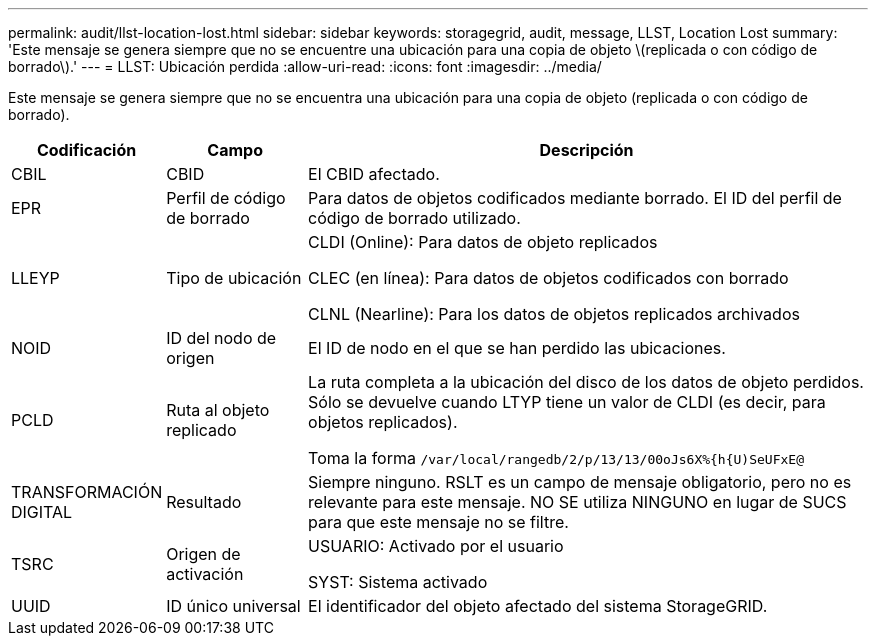 ---
permalink: audit/llst-location-lost.html 
sidebar: sidebar 
keywords: storagegrid, audit, message, LLST, Location Lost 
summary: 'Este mensaje se genera siempre que no se encuentre una ubicación para una copia de objeto \(replicada o con código de borrado\).' 
---
= LLST: Ubicación perdida
:allow-uri-read: 
:icons: font
:imagesdir: ../media/


[role="lead"]
Este mensaje se genera siempre que no se encuentra una ubicación para una copia de objeto (replicada o con código de borrado).

[cols="1a,1a,4a"]
|===
| Codificación | Campo | Descripción 


 a| 
CBIL
 a| 
CBID
 a| 
El CBID afectado.



 a| 
EPR
 a| 
Perfil de código de borrado
 a| 
Para datos de objetos codificados mediante borrado. El ID del perfil de código de borrado utilizado.



 a| 
LLEYP
 a| 
Tipo de ubicación
 a| 
CLDI (Online): Para datos de objeto replicados

CLEC (en línea): Para datos de objetos codificados con borrado

CLNL (Nearline): Para los datos de objetos replicados archivados



 a| 
NOID
 a| 
ID del nodo de origen
 a| 
El ID de nodo en el que se han perdido las ubicaciones.



 a| 
PCLD
 a| 
Ruta al objeto replicado
 a| 
La ruta completa a la ubicación del disco de los datos de objeto perdidos. Sólo se devuelve cuando LTYP tiene un valor de CLDI (es decir, para objetos replicados).

Toma la forma `/var/local/rangedb/2/p/13/13/00oJs6X%{h{U)SeUFxE@`



 a| 
TRANSFORMACIÓN DIGITAL
 a| 
Resultado
 a| 
Siempre ninguno. RSLT es un campo de mensaje obligatorio, pero no es relevante para este mensaje. NO SE utiliza NINGUNO en lugar de SUCS para que este mensaje no se filtre.



 a| 
TSRC
 a| 
Origen de activación
 a| 
USUARIO: Activado por el usuario

SYST: Sistema activado



 a| 
UUID
 a| 
ID único universal
 a| 
El identificador del objeto afectado del sistema StorageGRID.

|===